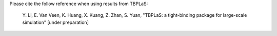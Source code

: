Please cite the follow reference when using results from TBPLaS:

    Y. Li, E. Van Veen, K. Huang, X. Kuang, Z. Zhan, S. Yuan,
    "TBPLaS: a tight-binding package for large-scale simulation" [under preparation]
